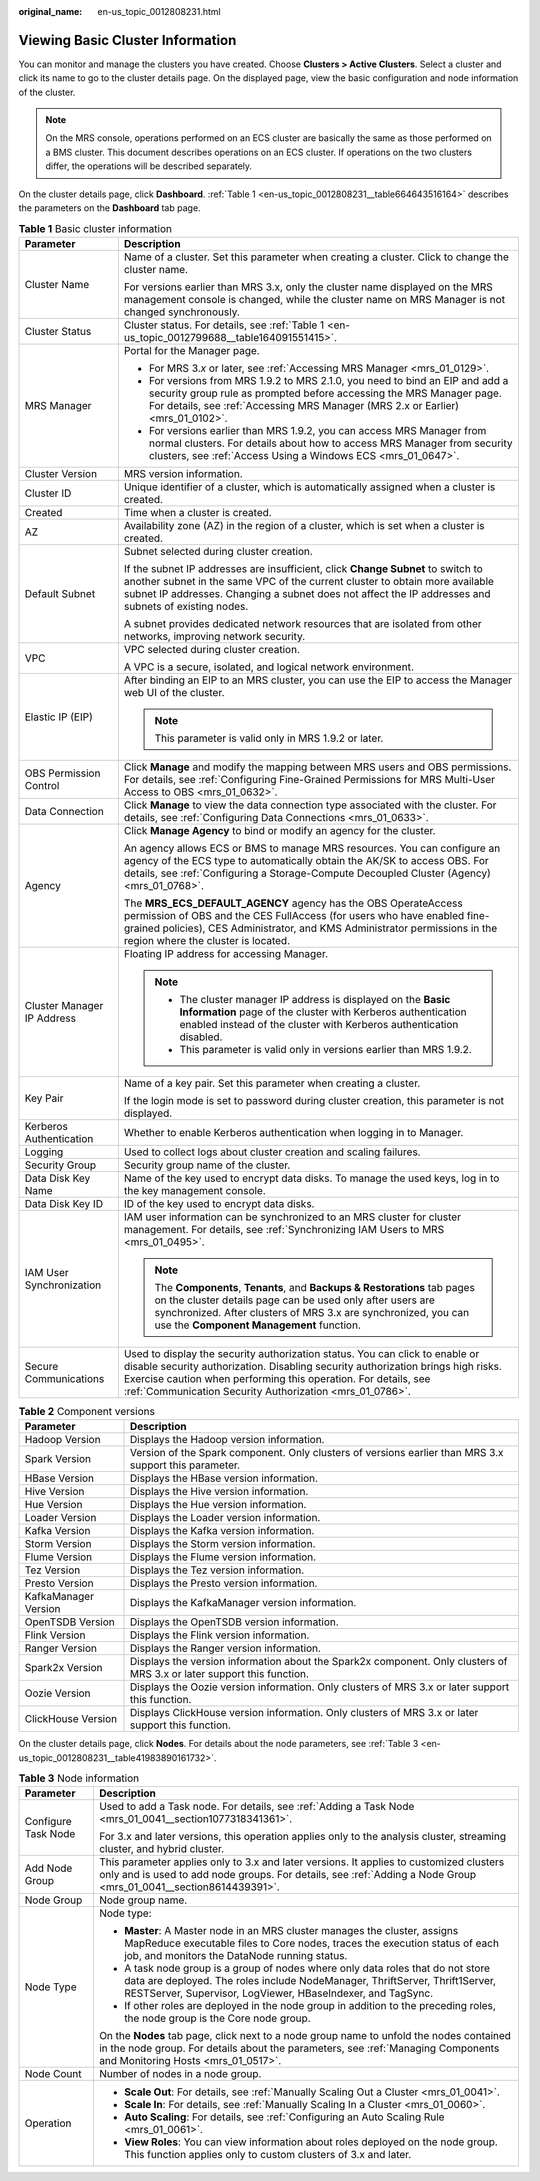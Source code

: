 :original_name: en-us_topic_0012808231.html

.. _en-us_topic_0012808231:

Viewing Basic Cluster Information
=================================

You can monitor and manage the clusters you have created. Choose **Clusters > Active Clusters**. Select a cluster and click its name to go to the cluster details page. On the displayed page, view the basic configuration and node information of the cluster.

.. note::

   On the MRS console, operations performed on an ECS cluster are basically the same as those performed on a BMS cluster. This document describes operations on an ECS cluster. If operations on the two clusters differ, the operations will be described separately.

On the cluster details page, click **Dashboard**. :ref:`Table 1 <en-us_topic_0012808231__table664643516164>` describes the parameters on the **Dashboard** tab page.

.. _en-us_topic_0012808231__table664643516164:

.. table:: **Table 1** Basic cluster information

   +-----------------------------------+---------------------------------------------------------------------------------------------------------------------------------------------------------------------------------------------------------------------------------------------------------------------------------------------------------+
   | Parameter                         | Description                                                                                                                                                                                                                                                                                             |
   +===================================+=========================================================================================================================================================================================================================================================================================================+
   | Cluster Name                      | Name of a cluster. Set this parameter when creating a cluster. Click |image1| to change the cluster name.                                                                                                                                                                                               |
   |                                   |                                                                                                                                                                                                                                                                                                         |
   |                                   | For versions earlier than MRS 3.x, only the cluster name displayed on the MRS management console is changed, while the cluster name on MRS Manager is not changed synchronously.                                                                                                                        |
   +-----------------------------------+---------------------------------------------------------------------------------------------------------------------------------------------------------------------------------------------------------------------------------------------------------------------------------------------------------+
   | Cluster Status                    | Cluster status. For details, see :ref:`Table 1 <en-us_topic_0012799688__table164091551415>`.                                                                                                                                                                                                            |
   +-----------------------------------+---------------------------------------------------------------------------------------------------------------------------------------------------------------------------------------------------------------------------------------------------------------------------------------------------------+
   | MRS Manager                       | Portal for the Manager page.                                                                                                                                                                                                                                                                            |
   |                                   |                                                                                                                                                                                                                                                                                                         |
   |                                   | -  For MRS 3.\ *x* or later, see :ref:`Accessing MRS Manager <mrs_01_0129>`.                                                                                                                                                                                                                            |
   |                                   | -  For versions from MRS 1.9.2 to MRS 2.1.0, you need to bind an EIP and add a security group rule as prompted before accessing the MRS Manager page. For details, see :ref:`Accessing MRS Manager (MRS 2.x or Earlier) <mrs_01_0102>`.                                                                 |
   |                                   | -  For versions earlier than MRS 1.9.2, you can access MRS Manager from normal clusters. For details about how to access MRS Manager from security clusters, see :ref:`Access Using a Windows ECS <mrs_01_0647>`.                                                                                       |
   +-----------------------------------+---------------------------------------------------------------------------------------------------------------------------------------------------------------------------------------------------------------------------------------------------------------------------------------------------------+
   | Cluster Version                   | MRS version information.                                                                                                                                                                                                                                                                                |
   +-----------------------------------+---------------------------------------------------------------------------------------------------------------------------------------------------------------------------------------------------------------------------------------------------------------------------------------------------------+
   | Cluster ID                        | Unique identifier of a cluster, which is automatically assigned when a cluster is created.                                                                                                                                                                                                              |
   +-----------------------------------+---------------------------------------------------------------------------------------------------------------------------------------------------------------------------------------------------------------------------------------------------------------------------------------------------------+
   | Created                           | Time when a cluster is created.                                                                                                                                                                                                                                                                         |
   +-----------------------------------+---------------------------------------------------------------------------------------------------------------------------------------------------------------------------------------------------------------------------------------------------------------------------------------------------------+
   | AZ                                | Availability zone (AZ) in the region of a cluster, which is set when a cluster is created.                                                                                                                                                                                                              |
   +-----------------------------------+---------------------------------------------------------------------------------------------------------------------------------------------------------------------------------------------------------------------------------------------------------------------------------------------------------+
   | Default Subnet                    | Subnet selected during cluster creation.                                                                                                                                                                                                                                                                |
   |                                   |                                                                                                                                                                                                                                                                                                         |
   |                                   | If the subnet IP addresses are insufficient, click **Change Subnet** to switch to another subnet in the same VPC of the current cluster to obtain more available subnet IP addresses. Changing a subnet does not affect the IP addresses and subnets of existing nodes.                                 |
   |                                   |                                                                                                                                                                                                                                                                                                         |
   |                                   | A subnet provides dedicated network resources that are isolated from other networks, improving network security.                                                                                                                                                                                        |
   +-----------------------------------+---------------------------------------------------------------------------------------------------------------------------------------------------------------------------------------------------------------------------------------------------------------------------------------------------------+
   | VPC                               | VPC selected during cluster creation.                                                                                                                                                                                                                                                                   |
   |                                   |                                                                                                                                                                                                                                                                                                         |
   |                                   | A VPC is a secure, isolated, and logical network environment.                                                                                                                                                                                                                                           |
   +-----------------------------------+---------------------------------------------------------------------------------------------------------------------------------------------------------------------------------------------------------------------------------------------------------------------------------------------------------+
   | Elastic IP (EIP)                  | After binding an EIP to an MRS cluster, you can use the EIP to access the Manager web UI of the cluster.                                                                                                                                                                                                |
   |                                   |                                                                                                                                                                                                                                                                                                         |
   |                                   | .. note::                                                                                                                                                                                                                                                                                               |
   |                                   |                                                                                                                                                                                                                                                                                                         |
   |                                   |    This parameter is valid only in MRS 1.9.2 or later.                                                                                                                                                                                                                                                  |
   +-----------------------------------+---------------------------------------------------------------------------------------------------------------------------------------------------------------------------------------------------------------------------------------------------------------------------------------------------------+
   | OBS Permission Control            | Click **Manage** and modify the mapping between MRS users and OBS permissions. For details, see :ref:`Configuring Fine-Grained Permissions for MRS Multi-User Access to OBS <mrs_01_0632>`.                                                                                                             |
   +-----------------------------------+---------------------------------------------------------------------------------------------------------------------------------------------------------------------------------------------------------------------------------------------------------------------------------------------------------+
   | Data Connection                   | Click **Manage** to view the data connection type associated with the cluster. For details, see :ref:`Configuring Data Connections <mrs_01_0633>`.                                                                                                                                                      |
   +-----------------------------------+---------------------------------------------------------------------------------------------------------------------------------------------------------------------------------------------------------------------------------------------------------------------------------------------------------+
   | Agency                            | Click **Manage Agency** to bind or modify an agency for the cluster.                                                                                                                                                                                                                                    |
   |                                   |                                                                                                                                                                                                                                                                                                         |
   |                                   | An agency allows ECS or BMS to manage MRS resources. You can configure an agency of the ECS type to automatically obtain the AK/SK to access OBS. For details, see :ref:`Configuring a Storage-Compute Decoupled Cluster (Agency) <mrs_01_0768>`.                                                       |
   |                                   |                                                                                                                                                                                                                                                                                                         |
   |                                   | The **MRS_ECS_DEFAULT_AGENCY** agency has the OBS OperateAccess permission of OBS and the CES FullAccess (for users who have enabled fine-grained policies), CES Administrator, and KMS Administrator permissions in the region where the cluster is located.                                           |
   +-----------------------------------+---------------------------------------------------------------------------------------------------------------------------------------------------------------------------------------------------------------------------------------------------------------------------------------------------------+
   | Cluster Manager IP Address        | Floating IP address for accessing Manager.                                                                                                                                                                                                                                                              |
   |                                   |                                                                                                                                                                                                                                                                                                         |
   |                                   | .. note::                                                                                                                                                                                                                                                                                               |
   |                                   |                                                                                                                                                                                                                                                                                                         |
   |                                   |    -  The cluster manager IP address is displayed on the **Basic Information** page of the cluster with Kerberos authentication enabled instead of the cluster with Kerberos authentication disabled.                                                                                                   |
   |                                   |    -  This parameter is valid only in versions earlier than MRS 1.9.2.                                                                                                                                                                                                                                  |
   +-----------------------------------+---------------------------------------------------------------------------------------------------------------------------------------------------------------------------------------------------------------------------------------------------------------------------------------------------------+
   | Key Pair                          | Name of a key pair. Set this parameter when creating a cluster.                                                                                                                                                                                                                                         |
   |                                   |                                                                                                                                                                                                                                                                                                         |
   |                                   | If the login mode is set to password during cluster creation, this parameter is not displayed.                                                                                                                                                                                                          |
   +-----------------------------------+---------------------------------------------------------------------------------------------------------------------------------------------------------------------------------------------------------------------------------------------------------------------------------------------------------+
   | Kerberos Authentication           | Whether to enable Kerberos authentication when logging in to Manager.                                                                                                                                                                                                                                   |
   +-----------------------------------+---------------------------------------------------------------------------------------------------------------------------------------------------------------------------------------------------------------------------------------------------------------------------------------------------------+
   | Logging                           | Used to collect logs about cluster creation and scaling failures.                                                                                                                                                                                                                                       |
   +-----------------------------------+---------------------------------------------------------------------------------------------------------------------------------------------------------------------------------------------------------------------------------------------------------------------------------------------------------+
   | Security Group                    | Security group name of the cluster.                                                                                                                                                                                                                                                                     |
   +-----------------------------------+---------------------------------------------------------------------------------------------------------------------------------------------------------------------------------------------------------------------------------------------------------------------------------------------------------+
   | Data Disk Key Name                | Name of the key used to encrypt data disks. To manage the used keys, log in to the key management console.                                                                                                                                                                                              |
   +-----------------------------------+---------------------------------------------------------------------------------------------------------------------------------------------------------------------------------------------------------------------------------------------------------------------------------------------------------+
   | Data Disk Key ID                  | ID of the key used to encrypt data disks.                                                                                                                                                                                                                                                               |
   +-----------------------------------+---------------------------------------------------------------------------------------------------------------------------------------------------------------------------------------------------------------------------------------------------------------------------------------------------------+
   | IAM User Synchronization          | IAM user information can be synchronized to an MRS cluster for cluster management. For details, see :ref:`Synchronizing IAM Users to MRS <mrs_01_0495>`.                                                                                                                                                |
   |                                   |                                                                                                                                                                                                                                                                                                         |
   |                                   | .. note::                                                                                                                                                                                                                                                                                               |
   |                                   |                                                                                                                                                                                                                                                                                                         |
   |                                   |    The **Components**, **Tenants**, and **Backups & Restorations** tab pages on the cluster details page can be used only after users are synchronized. After clusters of MRS 3.x are synchronized, you can use the **Component Management** function.                                                  |
   +-----------------------------------+---------------------------------------------------------------------------------------------------------------------------------------------------------------------------------------------------------------------------------------------------------------------------------------------------------+
   | Secure Communications             | Used to display the security authorization status. You can click |image2| to enable or disable security authorization. Disabling security authorization brings high risks. Exercise caution when performing this operation. For details, see :ref:`Communication Security Authorization <mrs_01_0786>`. |
   +-----------------------------------+---------------------------------------------------------------------------------------------------------------------------------------------------------------------------------------------------------------------------------------------------------------------------------------------------------+

.. table:: **Table 2** Component versions

   +----------------------+------------------------------------------------------------------------------------------------------------------------+
   | Parameter            | Description                                                                                                            |
   +======================+========================================================================================================================+
   | Hadoop Version       | Displays the Hadoop version information.                                                                               |
   +----------------------+------------------------------------------------------------------------------------------------------------------------+
   | Spark Version        | Version of the Spark component. Only clusters of versions earlier than MRS 3.x support this parameter.                 |
   +----------------------+------------------------------------------------------------------------------------------------------------------------+
   | HBase Version        | Displays the HBase version information.                                                                                |
   +----------------------+------------------------------------------------------------------------------------------------------------------------+
   | Hive Version         | Displays the Hive version information.                                                                                 |
   +----------------------+------------------------------------------------------------------------------------------------------------------------+
   | Hue Version          | Displays the Hue version information.                                                                                  |
   +----------------------+------------------------------------------------------------------------------------------------------------------------+
   | Loader Version       | Displays the Loader version information.                                                                               |
   +----------------------+------------------------------------------------------------------------------------------------------------------------+
   | Kafka Version        | Displays the Kafka version information.                                                                                |
   +----------------------+------------------------------------------------------------------------------------------------------------------------+
   | Storm Version        | Displays the Storm version information.                                                                                |
   +----------------------+------------------------------------------------------------------------------------------------------------------------+
   | Flume Version        | Displays the Flume version information.                                                                                |
   +----------------------+------------------------------------------------------------------------------------------------------------------------+
   | Tez Version          | Displays the Tez version information.                                                                                  |
   +----------------------+------------------------------------------------------------------------------------------------------------------------+
   | Presto Version       | Displays the Presto version information.                                                                               |
   +----------------------+------------------------------------------------------------------------------------------------------------------------+
   | KafkaManager Version | Displays the KafkaManager version information.                                                                         |
   +----------------------+------------------------------------------------------------------------------------------------------------------------+
   | OpenTSDB Version     | Displays the OpenTSDB version information.                                                                             |
   +----------------------+------------------------------------------------------------------------------------------------------------------------+
   | Flink Version        | Displays the Flink version information.                                                                                |
   +----------------------+------------------------------------------------------------------------------------------------------------------------+
   | Ranger Version       | Displays the Ranger version information.                                                                               |
   +----------------------+------------------------------------------------------------------------------------------------------------------------+
   | Spark2x Version      | Displays the version information about the Spark2x component. Only clusters of MRS 3.x or later support this function. |
   +----------------------+------------------------------------------------------------------------------------------------------------------------+
   | Oozie Version        | Displays the Oozie version information. Only clusters of MRS 3.x or later support this function.                       |
   +----------------------+------------------------------------------------------------------------------------------------------------------------+
   | ClickHouse Version   | Displays ClickHouse version information. Only clusters of MRS 3.x or later support this function.                      |
   +----------------------+------------------------------------------------------------------------------------------------------------------------+

On the cluster details page, click **Nodes**. For details about the node parameters, see :ref:`Table 3 <en-us_topic_0012808231__table41983890161732>`.

.. _en-us_topic_0012808231__table41983890161732:

.. table:: **Table 3** Node information

   +-----------------------------------+-------------------------------------------------------------------------------------------------------------------------------------------------------------------------------------------------------------------------------+
   | Parameter                         | Description                                                                                                                                                                                                                   |
   +===================================+===============================================================================================================================================================================================================================+
   | Configure Task Node               | Used to add a Task node. For details, see :ref:`Adding a Task Node <mrs_01_0041__section1077318341361>`.                                                                                                                      |
   |                                   |                                                                                                                                                                                                                               |
   |                                   | For 3.x and later versions, this operation applies only to the analysis cluster, streaming cluster, and hybrid cluster.                                                                                                       |
   +-----------------------------------+-------------------------------------------------------------------------------------------------------------------------------------------------------------------------------------------------------------------------------+
   | Add Node Group                    | This parameter applies only to 3.x and later versions. It applies to customized clusters only and is used to add node groups. For details, see :ref:`Adding a Node Group <mrs_01_0041__section8614439391>`.                   |
   +-----------------------------------+-------------------------------------------------------------------------------------------------------------------------------------------------------------------------------------------------------------------------------+
   | Node Group                        | Node group name.                                                                                                                                                                                                              |
   +-----------------------------------+-------------------------------------------------------------------------------------------------------------------------------------------------------------------------------------------------------------------------------+
   | Node Type                         | Node type:                                                                                                                                                                                                                    |
   |                                   |                                                                                                                                                                                                                               |
   |                                   | -  **Master**: A Master node in an MRS cluster manages the cluster, assigns MapReduce executable files to Core nodes, traces the execution status of each job, and monitors the DataNode running status.                      |
   |                                   |                                                                                                                                                                                                                               |
   |                                   | -  A task node group is a group of nodes where only data roles that do not store data are deployed. The roles include NodeManager, ThriftServer, Thrift1Server, RESTServer, Supervisor, LogViewer, HBaseIndexer, and TagSync. |
   |                                   | -  If other roles are deployed in the node group in addition to the preceding roles, the node group is the Core node group.                                                                                                   |
   |                                   |                                                                                                                                                                                                                               |
   |                                   | On the **Nodes** tab page, click |image3| next to a node group name to unfold the nodes contained in the node group. For details about the parameters, see :ref:`Managing Components and Monitoring Hosts <mrs_01_0517>`.     |
   +-----------------------------------+-------------------------------------------------------------------------------------------------------------------------------------------------------------------------------------------------------------------------------+
   | Node Count                        | Number of nodes in a node group.                                                                                                                                                                                              |
   +-----------------------------------+-------------------------------------------------------------------------------------------------------------------------------------------------------------------------------------------------------------------------------+
   | Operation                         | -  **Scale Out**: For details, see :ref:`Manually Scaling Out a Cluster <mrs_01_0041>`.                                                                                                                                       |
   |                                   | -  **Scale In**: For details, see :ref:`Manually Scaling In a Cluster <mrs_01_0060>`.                                                                                                                                         |
   |                                   | -  **Auto Scaling**: For details, see :ref:`Configuring an Auto Scaling Rule <mrs_01_0061>`.                                                                                                                                  |
   |                                   | -  **View Roles**: You can view information about roles deployed on the node group. This function applies only to custom clusters of 3.x and later.                                                                           |
   +-----------------------------------+-------------------------------------------------------------------------------------------------------------------------------------------------------------------------------------------------------------------------------+

.. |image1| image:: /_static/images/en-us_image_0000001296057872.png
.. |image2| image:: /_static/images/en-us_image_0000001296217500.png
.. |image3| image:: /_static/images/en-us_image_0000001349257165.png
